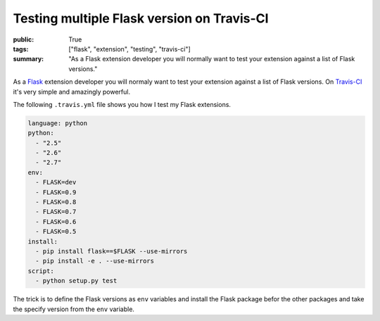 Testing multiple Flask version on Travis-CI
===========================================

:public: True
:tags: ["flask", "extension", "testing", "travis-ci"]
:summary: "As a Flask extension developer you will normally want to test your extension against a list of Flask versions."

As a `Flask`_ extension developer you will normaly want to test your extension against a list of Flask versions. On `Travis-CI`_ it's very simple and amazingly powerful.

The following ``.travis.yml`` file shows you how I test my Flask extensions.

.. sourcecode:: yaml

    language: python
    python:
      - "2.5"
      - "2.6"
      - "2.7"
    env:
      - FLASK=dev
      - FLASK=0.9
      - FLASK=0.8
      - FLASK=0.7
      - FLASK=0.6
      - FLASK=0.5
    install:
      - pip install flask==$FLASK --use-mirrors
      - pip install -e . --use-mirrors
    script:
      - python setup.py test

The trick is to define the Flask versions as ``env`` variables and install the Flask package befor the other packages and take the specify version from the ``env`` variable.

.. _Flask: http://flask.pocoo.org/
.. _Travis-Ci: http://travis-ci.org/